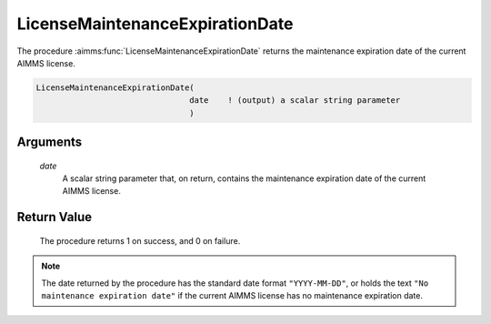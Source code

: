 .. aimms:procedure:: LicenseMaintenanceExpirationDate(date)

.. _LicenseMaintenanceExpirationDate:

LicenseMaintenanceExpirationDate
================================

The procedure :aimms:func:`LicenseMaintenanceExpirationDate` returns the
maintenance expiration date of the current AIMMS license.

.. code-block:: aimms

    LicenseMaintenanceExpirationDate(
                                    date    ! (output) a scalar string parameter
                                    )

Arguments
---------

    *date*
        A scalar string parameter that, on return, contains the maintenance
        expiration date of the current AIMMS license.

Return Value
------------

    The procedure returns 1 on success, and 0 on failure.

.. note::

    The date returned by the procedure has the standard date format
    ``"YYYY-MM-DD"``, or holds the text ``"No maintenance expiration date"``
    if the current AIMMS license has no maintenance expiration date.

.. seealso::

    The procedures :aimms:func:`LicenseStartDate`, :aimms:func:`LicenseExpirationDate`.
